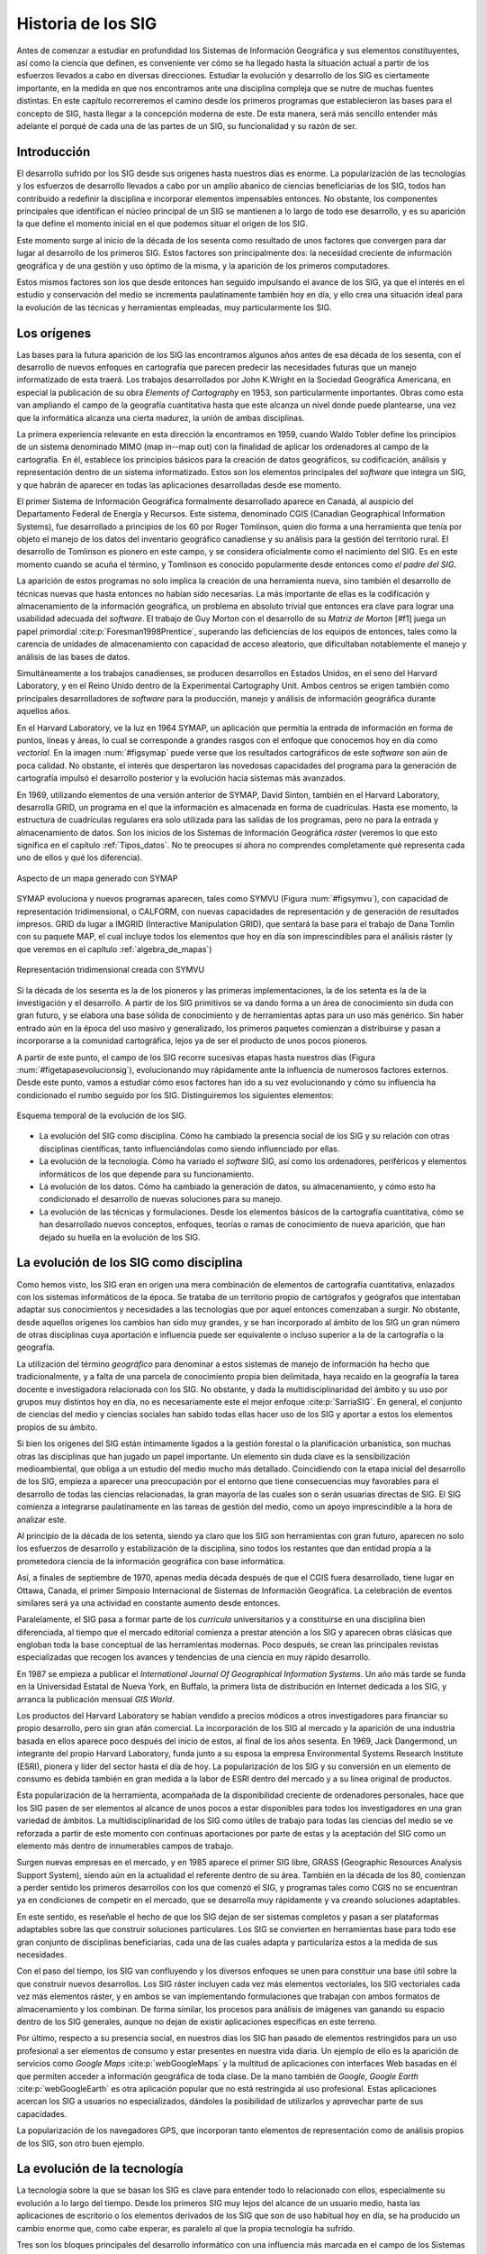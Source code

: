 .. _historia:

********************
Historia de los SIG
********************

Antes de comenzar a estudiar en profundidad los Sistemas de Información Geográfica y sus elementos constituyentes, así como la ciencia que definen, es conveniente ver cómo se ha llegado hasta la situación actual a partir de los esfuerzos llevados a cabo en diversas direcciones. Estudiar la evolución y desarrollo de los SIG es ciertamente importante, en la medida en que nos encontramos ante una disciplina compleja que se nutre de muchas fuentes distintas. En este capítulo recorreremos el camino desde los primeros programas que establecieron las bases para el concepto de SIG, hasta llegar a la concepción moderna de este. De esta manera, será más sencillo entender más adelante el porqué de cada una de las partes de un SIG, su funcionalidad y su razón de ser.

Introducción
=============

El desarrollo sufrido por los SIG desde sus orígenes hasta nuestros días es enorme. La popularización de las tecnologías y los esfuerzos de desarrollo llevados a cabo por un amplio abanico de ciencias beneficiarias de los SIG, todos han contribuido a redefinir la disciplina e incorporar elementos impensables entonces. No obstante, los componentes principales que identifican el núcleo principal de un SIG se mantienen a lo largo de todo ese desarrollo, y es su aparición la que define el momento inicial en el que podemos situar el origen de los SIG.

Este momento surge al inicio de la década de los sesenta como resultado de unos factores que convergen para dar lugar al desarrollo de los primeros SIG. Estos factores son principalmente dos: la necesidad creciente de información geográfica y de una gestión y uso óptimo de la misma, y la aparición de los primeros computadores. 

Estos mismos factores son los que desde entonces han seguido impulsando el avance de los SIG, ya que el interés en el estudio y conservación del medio se incrementa paulatinamente también hoy en día, y ello crea una situación ideal para la evolución de las técnicas y herramientas empleadas, muy particularmente los SIG.

Los orígenes
=================================

Las bases para la futura aparición de los SIG las encontramos algunos años antes de esa década de los sesenta, con el desarrollo de nuevos enfoques en cartografía que parecen predecir las necesidades futuras que un manejo informatizado de esta traerá. Los trabajos desarrollados por John K.Wright en la Sociedad Geográfica Americana, en especial la publicación de su obra *Elements of Cartography* en 1953, son particularmente importantes. Obras como esta van ampliando el campo de la geografía cuantitativa hasta que este alcanza un nivel donde puede plantearse, una vez que la informática alcanza una cierta madurez, la unión de ambas disciplinas.

La primera experiencia relevante en esta dirección la encontramos en 1959, cuando Waldo Tobler define los principios de un sistema denominado MIMO (map in--map out) con la finalidad de aplicar los ordenadores al campo de la cartografía. En él, establece los principios básicos para la creación de datos geográficos, su codificación, análisis y representación dentro de un sistema informatizado. Estos son los elementos principales del *software* que integra un SIG, y que habrán de aparecer en todas las aplicaciones desarrolladas desde ese momento.

El primer Sistema de Información Geográfica formalmente desarrollado aparece en Canadá, al auspicio del Departamento Federal de Energía y Recursos. Este sistema, denominado CGIS (Canadian Geographical Information Systems), fue desarrollado a principios de los 60 por Roger Tomlinson, quien dio forma a una herramienta que tenía por objeto el manejo de los datos del inventario geográfico canadiense y su análisis para la gestión del territorio rural. El desarrollo de Tomlinson es pionero en este campo, y se considera oficialmente como el nacimiento del SIG. Es en este momento cuando se acuña el término, y Tomlinson es conocido popularmente desde entonces como *el padre del SIG*.

La aparición de estos programas no solo implica la creación de una herramienta nueva, sino también el desarrollo de técnicas nuevas que hasta entonces no habían sido necesarias. La más importante de ellas es la codificación y almacenamiento de la información geográfica, un problema en absoluto trivial que entonces era clave para lograr una usabilidad adecuada del *software*. El trabajo de Guy Morton con el desarrollo de su *Matriz de Morton* [#f1] juega un papel primordial :cite:p:`Foresman1998Prentice`, superando las deficiencias de los equipos de entonces, tales como la carencia de unidades de almacenamiento con capacidad de acceso aleatorio, que dificultaban notablemente el manejo y análisis de las bases de datos.

Simultáneamente a los trabajos canadienses, se producen desarrollos en Estados Unidos, en el seno del Harvard Laboratory, y en el Reino Unido dentro de la Experimental Cartography Unit. Ambos centros se erigen también como principales desarrolladores de *software* para la producción, manejo y análisis de información geográfica durante aquellos años.

En el Harvard Laboratory, ve la luz en 1964 SYMAP, un aplicación que permitía la entrada de información en forma de puntos, líneas y áreas, lo cual se corresponde a grandes rasgos con el enfoque que conocemos hoy en día como *vectorial*. En la imagen :num:`#figsymap` puede verse que los resultados cartográficos de este *software* son aún de poca calidad. No obstante, el interés que despertaron las novedosas capacidades del programa para la generación de cartografía impulsó el desarrollo posterior y la evolución hacia sistemas más avanzados.

En 1969, utilizando elementos de una versión anterior de SYMAP, David Sinton, también en el Harvard Laboratory, desarrolla GRID, un programa en el que la información es almacenada en forma de cuadrículas. Hasta ese momento, la estructura de cuadrículas regulares era solo utilizada para las salidas de los programas, pero no para la entrada y almacenamiento de datos. Son los inicios de los Sistemas de Información Geográfica *ráster* (veremos lo que esto significa en el capítulo :ref:`Tipos_datos`. No te preocupes si ahora no comprendes completamente qué representa cada uno de ellos y qué los diferencia).

.. _figsymap:

.. figure:: SYMAP.*
	:width: 450px
	:align: center

	Aspecto de un mapa generado con SYMAP


 


SYMAP evoluciona y nuevos programas aparecen, tales como SYMVU (Figura :num:`#figsymvu`), con capacidad de representación tridimensional, o CALFORM, con nuevas capacidades de representación y de generación de resultados impresos. GRID da lugar a IMGRID (Interactive Manipulation GRID), que sentará la base para el trabajo de Dana Tomlin con su paquete MAP, el cual incluye todos los elementos que hoy en día son imprescindibles para el análisis ráster (y que veremos en el capítulo :ref:`algebra_de_mapas`)

.. _figsymvu:

.. figure:: SYMVU.*
	:width: 450px
	:align: center

	Representación tridimensional creada con SYMVU


 


Si la década de los sesenta es la de los pioneros y las primeras implementaciones, la de los setenta es la de la investigación y el desarrollo. A partir de los SIG primitivos se va dando forma a un área de conocimiento sin duda con gran futuro, y se elabora una base sólida de conocimiento y de herramientas aptas para un uso más genérico. Sin haber entrado aún en la época del uso masivo y generalizado, los primeros paquetes comienzan a distribuirse y pasan a incorporarse a la comunidad cartográfica, lejos ya de ser el producto de unos pocos pioneros.

A partir de este punto, el campo de los SIG recorre sucesivas etapas hasta nuestros días (Figura :num:`#figetapasevolucionsig`), evolucionando muy rápidamente ante la influencia de numerosos factores externos. Desde este punto, vamos a estudiar cómo esos factores han ido a su vez evolucionando y cómo su influencia ha condicionado el rumbo seguido por los SIG. Distinguiremos los siguientes elementos:

.. _figetapasevolucionsig:

.. figure:: Etapas_historia.*
	:width: 800px
	:align: center

	Esquema temporal de la evolución de los SIG.

* La evolución del SIG como disciplina. Cómo ha cambiado la presencia social de los SIG y su relación con otras disciplinas científicas, tanto influenciándolas como siendo influenciado por ellas.
* La evolución de la tecnología. Cómo ha variado el *software* SIG, así como los ordenadores, periféricos y elementos informáticos de los que depende para su funcionamiento.
* La evolución de los datos. Cómo ha cambiado la generación de datos, su almacenamiento, y cómo esto ha condicionado el desarrollo de nuevas soluciones para su manejo.
* La evolución de las técnicas y formulaciones. Desde los elementos básicos de la cartografía cuantitativa, cómo se han desarrollado nuevos conceptos, enfoques, teorías o ramas de conocimiento de nueva aparición, que han dejado su huella en la evolución de los SIG.


La evolución de los SIG como disciplina
========================================

Como hemos visto, los SIG eran en origen una mera combinación de elementos de cartografía cuantitativa, enlazados con los sistemas informáticos de la época. Se trataba de un territorio propio de cartógrafos y geógrafos que intentaban adaptar sus conocimientos y necesidades a las tecnologías que por aquel entonces comenzaban a surgir. No obstante, desde aquellos orígenes los cambios han sido muy grandes, y se han incorporado al ámbito de los SIG un gran número de otras disciplinas cuya aportación e influencia puede ser equivalente o incluso superior a la de la cartografía o la geografía. 

La utilización del término *geográfico* para denominar a estos sistemas de manejo de información ha hecho que tradicionalmente, y a falta de una parcela de conocimiento propia bien delimitada, haya recaído en la geografía la tarea docente e investigadora relacionada con los SIG. No obstante, y dada la multidisciplinaridad del ámbito y su uso por grupos muy distintos hoy en día, no es necesariamente este el mejor enfoque  :cite:p:`SarriaSIG`. En general, el conjunto de ciencias del medio y ciencias sociales han sabido todas ellas hacer uso de los SIG y aportar a estos los elementos propios de su ámbito.

Si bien los orígenes del SIG están íntimamente ligados a la gestión forestal o la planificación urbanística, son muchas otras las disciplinas que han jugado un papel importante. Un elemento sin duda clave es la sensibilización medioambiental, que obliga a un estudio del medio mucho más detallado. Coincidiendo con la etapa inicial del desarrollo de los SIG, empieza a aparecer una preocupación por el entorno que tiene consecuencias muy favorables para el desarrollo de todas las ciencias relacionadas, la gran mayoría de las cuales son o serán usuarias directas de SIG. El SIG comienza a integrarse paulatinamente en las tareas de gestión del medio, como un apoyo imprescindible a la hora de analizar este.

Al principio de la década de los setenta, siendo ya claro que los SIG son herramientas con gran futuro, aparecen no solo los esfuerzos de desarrollo y estabilización de la disciplina, sino todos los restantes que dan entidad propia a la prometedora ciencia de la información geográfica con base informática.

Así, a finales de septiembre de 1970, apenas media década después de que el CGIS fuera desarrollado, tiene lugar en Ottawa, Canada, el primer Simposio Internacional de Sistemas de Información Geográfica. La celebración de eventos similares será ya una actividad en constante aumento desde entonces.

Paralelamente, el SIG pasa a formar parte de los *curricula* universitarios y a constituirse en una disciplina bien diferenciada, al tiempo que el mercado editorial comienza a prestar atención a los SIG y aparecen obras clásicas que engloban toda la base conceptual de las herramientas modernas. Poco después, se crean las principales revistas especializadas que recogen los avances y tendencias de una ciencia en muy rápido desarrollo. 

En 1987 se empieza a publicar el *International Journal Of Geographical Information Systems*. Un año más tarde se funda en la Universidad Estatal de Nueva York, en Buffalo, la primera lista de distribución en Internet dedicada a los SIG, y arranca la publicación mensual *GIS World*.

Los productos del Harvard Laboratory se habían vendido a precios módicos a otros investigadores para financiar su propio desarrollo, pero sin gran afán comercial. La incorporación de los SIG al mercado y la aparición de una industria basada en ellos aparece poco después del inicio de estos, al final de los años sesenta. En 1969, Jack Dangermond, un integrante del propio Harvard Laboratory, funda junto a su esposa la empresa Environmental Systems Research Institute (ESRI),  pionera y líder del sector hasta el día de hoy. La popularización de los SIG y su conversión en un elemento de consumo es debida también en gran medida a la labor de ESRI dentro del mercado y a su línea original de productos.

Esta popularización de la herramienta, acompañada de la disponibilidad creciente de ordenadores personales, hace que los SIG pasen de ser elementos al alcance de unos pocos a estar disponibles para todos los investigadores en una gran variedad de ámbitos. La multidisciplinaridad de los SIG como útiles de trabajo para todas las ciencias del medio se ve reforzada a partir de este momento con continuas aportaciones por parte de estas y la aceptación del SIG como un elemento más dentro de innumerables campos de trabajo.

Surgen nuevas empresas en el mercado, y en 1985 aparece el primer SIG libre, GRASS (Geographic Resources Analysis Support System), siendo aún en la actualidad el referente dentro de su área. También en la década de los 80, comienzan a perder sentido los primeros desarrollos con los que comenzó el SIG, y programas tales como CGIS no se encuentran ya en condiciones de competir en el mercado, que se desarrolla muy rápidamente y va creando soluciones adaptables.

En este sentido, es reseñable el hecho de que los SIG dejan de ser sistemas completos y pasan a ser plataformas adaptables sobre las que construir soluciones particulares. Los SIG se convierten en herramientas base para todo ese gran conjunto de disciplinas beneficiarias, cada una de las cuales adapta y particulariza estos a la medida de sus necesidades.

Con el paso del tiempo, los SIG van confluyendo y los diversos enfoques se unen para constituir una base útil sobre la que construir nuevos desarrollos. Los SIG ráster incluyen cada vez más elementos vectoriales, los SIG vectoriales cada vez más elementos ráster, y en ambos se van implementando formulaciones que trabajan con ambos formatos de almacenamiento y los combinan. De forma similar, los procesos para análisis de imágenes van ganando su espacio dentro de los SIG generales, aunque no dejan de existir aplicaciones específicas en este terreno.

Por último, respecto a su presencia social, en nuestros días los SIG han pasado de elementos restringidos para un uso profesional a ser elementos de consumo y estar presentes en nuestra vida diaria. Un ejemplo de ello es la aparición de servicios como *Google Maps* :cite:p:`webGoogleMaps` y la multitud de aplicaciones con interfaces Web basadas en él que permiten acceder a información geográfica de toda clase. De la mano también de *Google*, *Google Earth* :cite:p:`webGoogleEarth` es otra aplicación popular que no está restringida al uso profesional.  Estas aplicaciones acercan los SIG a usuarios no especializados, dándoles la posibilidad de utilizarlos y aprovechar parte de sus capacidades. 

La popularización de los navegadores GPS, que incorporan tanto elementos de representación como de análisis propios de los SIG, son otro buen ejemplo.

La evolución de la tecnología
=================================

La tecnología sobre la que se basan los SIG es clave para entender todo lo relacionado con ellos, especialmente su evolución a lo largo del tiempo. Desde los primeros SIG muy lejos del alcance de un usuario medio, hasta las aplicaciones de escritorio o los elementos derivados de los SIG que son de uso habitual hoy en día, se ha producido un cambio enorme que, como cabe esperar, es paralelo al que la propia tecnología ha sufrido.

Tres son los bloques principales del desarrollo informático con una influencia más marcada en el campo de los Sistemas de Información Geográfica  :cite:p:`Heywood1998Longman`:


* Salidas gráficas. Sin las capacidades de representación gráficas de hoy en día, puede parecernos imposible el uso de un SIG, ya que, aunque los procesos de análisis son una parte imprescindible y definitoria del mismo y pueden llevarse a cabo sin necesidad de visualización, esta visualización es una herramienta fundamental de un SIG. No obstante, tanto los primeros ordenadores como las primeras impresoras dedicadas a la impresión de mapas  carecían de dichas capacidades. Como puede verse en la figura :num:`#figsymap`, las representaciones en esos tiempos se basaban en el uso de caracteres y no en gráficos puramente dichos.
 La evolución de las capacidades gráficas, intensa desde esos inicios hasta nuestros días y aún muy activa, ha sido seguida de cerca por los SIG, que progresivamente van incorporando mejoras tanto en la representación en pantalla como en la generación de mapas impresos.

* Almacenamiento y acceso de datos. Desde el inicio, el almacenamiento y acceso de datos ha sido un problema clave en el cual se han producido grandes avances. Por una parte, los problemas asociados a los grandes volúmenes de información. Por otra, los relacionados con la lectura de estos, que ha de realizarse de forma fluida pese a dicho volumen. A medida que han ido aumentando las capacidades de almacenamiento y lectura, ha ido aumentando paralelamente el tamaño de los datos manejados, así como los soportes utilizados para ellos, y esta evolución paralela ha de continuar y condicionar la forma que adopten los SIG.

* Entrada de datos. Los datos geográficos utilizados en los primeros años de los SIG eran datos en papel que se digitalizaban y almacenaban mecánicamente en tarjetas perforadas en un único proceso mecánico. Hoy en día, y aunque veremos que las fuentes de datos han sufrido por su parte una gran evolución, sigue siendo necesaria la digitalización de una gran cantidad de datos. Desde esos sistemas mecánicos de tarjetas hasta los modernos equipos, la aparición de *scanners* de gran precisión y técnicas de digitalización automáticas, entre otros, ha cambiado completamente el ámbito de la entrada de datos para su uso en un SIG.

Además del avance de estos factores, la evolución general de los ordenadores afecta a todos los elementos de *software* que se ejecutan sobre ellos. De las grandes computadoras se pasa a los ordenadores personales, y los programas tales como los SIG realizan también esa transición de una a otra plataforma.

La elaboración y análisis de cartografía se convierte a finales de los años 80 en una tarea que puede ya llevarse a cabo en equipos personales (PC) de bajo coste, lejos de las grandes máquinas y equipos dedicados de alto coste.

En 1978, la recientemente creada empresa ERDAS adapta para el PC un *software* de análisis de imágenes denominado IMGGRID, y comienza a distribuir este junto con un hardware relativamente asequible para uso personal. El ERDAS 400 System se convierte así en el primero de su clase con esas características.

Paralelamente, ArcInfo, de la compañía ESRI, se convierte en 1981 en el primer SIG que alcanza el ámbito de los ordenadores personales. Será también un producto de esta compañía, ArcView, el que en 1991 pase a popularizar el SIG como herramienta de escritorio.

A mitad de los 80, ArcInfo y ERDAS comienzan a distribuirse de forma conjunta en un producto comercial que integra el análisis vectorial con el tratamiento de imágenes dentro del entorno de un PC.

La evolución de las plataformas no se detiene ahí. Las tendencias actuales apuntan a llevar los SIG de forma genérica a plataformas móviles tales como PDA, especialmente indicadas para la toma de datos en campo. La combinación de PDA y GPS se demuestra altamente práctica en este aspecto.

Elementos de SIG se incluyen también en los navegadores GPS cada día más populares, confirmando la tendencia de adaptar los SIG a los dispositivos portátiles, tanto para el análisis como para la consulta de la información geográfica.

La aparición de Internet es un hecho que ha modificado todos los aspectos de la sociedad actual, estén relacionados o no con ámbito científico. Los SIG no son, como cabe esperar, una excepción a esto, e Internet ha jugado un papel decisivo en redefinir el concepto de SIG que hoy conocemos.

El nacimiento de la World Wide Web (WWW) puede establecerse a finales de 1989, pero no será hasta 1993 cuando empiece a utilizarse directamente para actividades relacionadas con los SIG o la distribución de cartografía. En esta fecha aparece *Xerox PARC*, el primer servidor de mapas. *Mapserver*, uno de los principales servidores de cartografía en la actualidad, aparece a mediados de 1997.

El primer atlas digital en linea es el Atlas Nacional de Canadá, que se encuentra disponible desde 1994. Otros como MultiMap o MapQuest, que alcanzan gran popularidad, aparecen en 1996 y establecen la línea a seguir por otros servicios de Internet relacionados con la información geográfica.

En 2005 aparece Google Maps :cite:p:`webGoogleMaps`, que además de ofrecer servicios de cartografía permite desarrollar nuevas aplicaciones sobre dichos servicios a través de una interfaz de programación abierta y documentada. Los conceptos de la Web 2.0 se adaptan así al ámbito de los SIG. El número de ideas y funcionalidades basados en Google Maps crece exponencialmente desde prácticamente su nacimiento, extendiendo la tecnología SIG a campos casi insospechados y muy distintos de los que originalmente constituían el ámbito de uso de los SIG.

La evolución de los datos
=================================

Los datos son el elemento principal del trabajo dentro de un SIG. Sin ellos, no tiene sentido un Sistema de Información Geográfica. Esta relación entre los datos y los elementos de *software* y *hardware* empleados en su manejo ha ejercido una notable influencia en el desarrollo de las tecnologías SIG y, recíprocamente, estas han definido el marco de trabajo para los avances en los tipos de datos. 

En los orígenes, los primeros SIGs dieron solución al problema de la codificación de datos, e intentaron adaptar la cartografía disponible. Los primeros datos geográficos con los que se trabajaba provenían de la digitalización de cartografía impresa. La primeras bases de datos geográficas contenían mapas escaneados y elementos digitalizados en base a estos.

A partir de este punto, no obstante, van apareciendo nuevas fuentes de datos cuya estructura es más adecuada para su tratamiento informatizado, y al tiempo que los SIG se adaptan a estas, surge una relación bidireccional que resulta beneficiosa para ambos.

Un avance primordial en este sentido lo constituye el lanzamiento de los primeros satélites de observación terrestre. Las técnicas existentes para la toma de fotografías aéreas, desarrolladas principalmente con fines militares durante la Primera Guerra Mundial, pasan a ser aplicadas a escala global con la aparición de satélites destinados a estos efectos. 

El 1960, el primer satélite de observación meteorológico, el *TIROS I*, es lanzado al espacio. Dos años después, Rusia lanza su satélite *Kosmos*, y en 1974 el primer prototipo del satélite SMS--1 es puesto en órbita.

Otros hitos importantes son los lanzamientos de los satélites LANDSAT 2 y 7 en 1975 y 1999 respectivamente, cuyos productos son ambos de uso muy extendido (como veremos en el capítulo :ref:`Fuentes_datos`).

El 1980 se funda SPOT, la primera compañía mundial en ofrecer con carácter comercial imágenes procedentes de satélite para toda la superficie terrestre. A este hecho le seguiría el lanzamiento de un buen número de nuevos satélites con o sin fines comerciales. Los productos de la teledetección pasan a constituir una fuente de negocio, al tiempo que se incorporan como elementos básicos del análisis geográfico.

Las tecnologías de posicionamiento y localización son otra fuente de datos de primer orden. En 1981, el sistema GPS pasa a ser plenamente operativo, y en 2000 se amplía la precisión de este para uso civil. Este último hecho aumenta la penetración de la tecnología, pudiendo ya ser empleado el sistema para el desarrollo de elementos como navegadores GPS u otros productos derivados, hoy en día de uso común.

Al igual que las aplicaciones, los distintos tipos de datos geográficos digitales se van asentando y popularizando, recibiendo progresivamente más atención y medios. El Servicio Geográfico Estadounidense (USGS) publica en 1976 los primeros Modelos Digitales de Elevaciones (MDE), en respuesta a la gran importancia que este tipo de dato tiene dentro del nuevo contexto del análisis geográfico. 

La evolución de los datos de elevación  a nivel global llega a un punto histórico en el año 2000 con la *Shuttle Radar Topographic Mission* (SRTM). La SRTM es un proyecto conjunto dirigido entre la NASA y la National Imagery and Mapping Agency (NIMA), cuyo objetivo es ofrecer información altitudinal de un 80\% de la superficie terrestre a una resolucion de un segundo de arco (aproximadamente, 30 metros).

La aparición de nuevas técnicas tales como el LiDAR (ver :ref:`Sensores`) abre nuevos caminos en cuanto a la precisión que puede obtenerse en la caracterización del terreno, posibilitando nuevos usos y análisis antes no planteados.

La evolución de los datos no es solo una evolución técnica, sino también de carácter social y organizativo. En la denominada *era de la información*, el papel de los datos es tenido cada vez más en cuenta, y los esfuerzos para coordinar la enorme cantidad de datos espaciales y sus numerosas procedencias se hacen cada vez más relevantes. Se empieza a entender que resulta necesario formular estrategias adecuadas para la gestión de los datos espaciales. Estas estrategias pasan por la creación de las denominadas *Infraestructuras de Datos Espaciales* (IDE), a las cuales se dedica una capítulo completo de este libro.

El ejemplo más destacado de estas es la IDE Nacional de los Estados Unidos (NSDI) :cite:p:`Clinton1994FR`, surgida a raíz de la Orden Ejecutiva 12096, que fue promulgada en 1994 y tuvo una vital importancia en este ámbito. En Europa, la directiva INSPIRE :cite:p:`Craglia2009INSPIRE`, con fecha 14 de marzo de 2007, pretende la creación de una infraestructura similar.

Muchos de estos desarrollos y actividades se adhieren a las especificaciones establecidas por el *Open GIS Consortium* (OGC), un consorcio internacional fundado en 1994 para homogeneizar el empleo y difusión de los datos geográficos.


.. _evolucion_tecnicas:

La evolución de las técnicas y formulaciones
=============================================

Los problemas iniciales de los pioneros del SIG eran el desarrollo de los primeros programas --- esto es, la mera implementación --- y los relativos al almacenamiento y codificación de datos, como ya vimos. Las formulaciones de estos inicios eran las de la cartografía cuantitativa del momento, aún no muy desarrollada. Una vez que se implementan los primeros SIG y se suplen las necesidades de análisis y gestión de datos espaciales que motivaron su aparición, comienza el proceso de desarrollar nuevas técnicas y planteamientos que permiten ir más allá en dicho análisis. 

La cartografía cuantitativa sufre desde entonces un avance muy notable, arrastrada por las necesidades de los SIG en su propia evolución, y muchas disciplinas científicas desarrollan nuevas formulaciones que comienzan a tener como base los Sistemas de Información Geográfica. Algunas de ellas resultan especialmente relevantes y pasan a formar parte del conjunto habitual de herramientas y elementos de un SIG genérico.

Como indica  :cite:p:`Martin1991Routledge` la mayoría de los avances de cierta importancia dentro del mundo de los SIG han venido motivadas por las necesidad de una utilización concreta o por la tecnología en sí, y pocas veces por el desarrollo puro de una teoría. No obstante, e independientemente de las razones que lo motiven, los SIG han servido como contexto ideal para dar cuerpo a estas teorías, y su historia debe considerarse de forma pareja.

Antes de que aparecieran los primeros SIG, los trabajos de algunos pioneros establecen bases que más tarde serán de gran importancia para otros avances. Junto con el ya citado *Elements of Cartography* de John K.Wright, los trabajos de Ian McHarg anticipan una forma de operar con los datos geográficos que más adelante va a convertirse en una constante del trabajo con estos dentro de un SIG. En su libro *Design with Nature* (1969), McHarg define los elementos básicos de la superposición y combinación de mapas, que, como veremos más adelante, son los que se aplican tanto en el análisis como en la visualización de las distintas *capas* de datos geográficos en un SIG.

Aplicaciones de esta índole, en las cuales se combinan diversos mapas temáticos, ya se habían llevado a cabo con anterioridad. McHarg, sin embargo, es el encargado de generalizarlas como metodologías de estudio y análisis geográfico, asentando así los fundamentos que luego se introducirán dentro de los SIG.

El trabajo de McHarg tiene, además, un fuerte componente medioambiental, elemento que, como ya se ha dicho, es una de las razones que impulsan al desarrollo de los SIG como herramientas para una mejor gestión del medio.

Antes de McHarg, ya se habían empezado a realizar análisis cartográficos, arrancando la línea que llega hasta los procedimientos que actualmente empleamos en un SIG. Más de cien años antes, John Snow (1813--1858) realizó la que puede considerarse como una de las primeras experiencias cartográficas analíticas, al utilizar mapas de puntos para efectuar sus deducciones y localizar en Inglaterra la fuente de un brote de cólera.

Junto con la componente analítica, otros elementos de la práctica cartográfica evolucionan similarmente. En 1819, Pierre Charles Dupin crea el primer mapa de coropletas para mostrar la distribución del analfabetismo en Francia, dando un gran salto cualitativo en el diseño cartográfico, particularmente en un tipo de mapas de muy habitual creación dentro de un SIG.

Una vez que los SIG ya han hecho su aparición, entre los elementos que más han impulsado el desarrollo de estos cabe destacar el gran avance en el estudio del relieve, de notable importancia por ser un elemento base para muchos otros análisis en un amplio abanico de ciencias afines. La orografía clásica, con un enfoque tradicionalmente sustentado en la geología y el análisis geomorfológico, va dando lugar a una ciencia cada vez más cuantitativa centrada en el análisis morfométrico del relieve. Trabajos como los de  :cite:p:`Evans1972Harper` sientan las bases para este tipo de análisis, que necesitan de un SIG para ser aplicados de forma efectiva.

De igual modo sucede con la geoestadística, una rama de la estadística que aparece de la mano del francés Georges Matheron a principio de los años sesenta. Las formulaciones geoestadísticas, hoy parte característica de los SIG, son desarrolladas en esa época desde el punto de vista teórico, aunque no son aplicables para un uso real si no es con el uso de ordenadores, y pierden gran parte de su valor práctico si no se realiza esta tarea con el concurso de Sistemas de Información Geográfica.

En general, el desarrollo de la estadística encaminado a la adaptación de teorías y metodologías al ámbito espacial ha tenido un fuerte crecimiento en las últimas décadas, un hecho muy ligado a la aparición y evolución de los SIG. Uno de los hitos de este proceso es el desarrollo de  :cite:p:`Whittle1954Biometrika`, que extiende los modelos autoregresivos, de importancia clave para el análisis de la variación de series temporales, a los datos espaciales  :cite:p:`Goodchild2003JoE`.

El desarrollo de otras ramas de conocimiento ha sido igualmente clave para el enriquecimiento de la ciencia del análisis geográfico. Muchas de ellas, por depender también en gran medida de la componente informática, ha evolucionado paralelamente a los SIG, pues el desarrollo de las tecnologías ha jugado un papel similar en ellas.

Otro hecho importante es la aparición de los primeros programa de diseño asistido por ordenador (CAD) }, que coincide con la de los SIG, allá por el final de los años sesenta. Originalmente pensados para el diseño industrial, pronto pasan a ser utilizados para el diseño arquitectónico y la delineación de elementos geográficos, y sus conceptos son incorporados paulatinamente a los SIG. Hoy en día, y cada vez con más frecuencia, los SIG  incorporan capacidades similares a los sistemas CAD, que permiten tanto la digitalización de cartografía con las herramientas propias del CAD como la creación de nuevos elementos geográficos. Asimismo, los formatos habituales de las aplicaciones CAD son soportados por gran número de SIG, existiendo una cierta interoperabilidad, no obstante muy mejorable. Firmas como Autodesk tienen presencia en el mercado tanto del SIG como del CAD, compaginando ambas y compartiendo parcialmente soluciones y elementos.

El avance en el desarrollo de las aplicaciones CAD, y en general de las representaciones gráficas por ordenador, impulsó igualmente la aparición y evolución posterior de una nueva disciplina: la geometría computacional. Esta denominación se emplea por primera vez en 1975  :cite:p:`Preparata1985Springer`, siendo hoy el nombre de una rama de la ciencia consolidada y en constante avance. Los algoritmos que componen la geometría computacional son la base sobre la que se fundamenta el análisis vectorial dentro de un SIG.

Resumen
=================================

A principios de los años sesenta, el creciente interés por la información geográfica y el estudio del medio, así como el nacimiento de la era informática, propiciaron la aparición de los primeros SIG.

Desde ese punto hasta nuestros días, los SIG han ido definiéndose en base a la evolución de la informática, la aparición de nuevas fuentes de datos susceptibles de ser utilizadas en el análisis geográfico --- muy especialmente las derivadas de satélites ---, y del desarrollo de disciplinas relacionadas que han contribuido a impulsar el desarrollo propio de los SIG.

Siendo en su origen aplicaciones muy específicas, en nuestros días los SIG son aplicaciones genéricas formadas por diversos elementos, cuya tendencia actual es a la convergencia en productos más versátiles y amplios.

.. rubric::Footnotes

.. [#f1] Veremos con algo más de detalle este concepto en el capítulo :ref:`Tipos_datos`